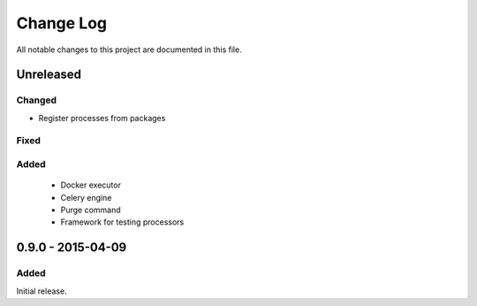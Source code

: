 ##########
Change Log
##########

All notable changes to this project are documented in this file.


==========
Unreleased
==========

Changed
-------
- Register processes from packages

Fixed
-----

Added
-----
 - Docker executor
 - Celery engine
 - Purge command
 - Framework for testing processors


==================
0.9.0 - 2015-04-09
==================

Added
-----

Initial release.
